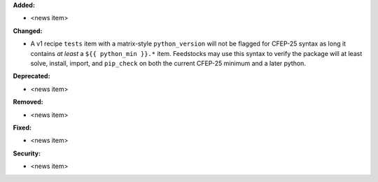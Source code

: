**Added:**

* <news item>

**Changed:**

* A v1 recipe ``tests`` item with a matrix-style ``python_version`` will not be
  flagged for CFEP-25 syntax as long it contains `at least` a
  ``${{ python_min }}.*`` item. Feedstocks may use this syntax to verify the
  package will at least solve, install, import, and ``pip_check`` on both the
  current CFEP-25 minimum and a later python.

**Deprecated:**

* <news item>

**Removed:**

* <news item>

**Fixed:**

* <news item>

**Security:**

* <news item>
